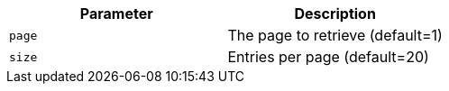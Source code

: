 |===
|Parameter|Description

|`+page+`
|The page to retrieve (default=1)

|`+size+`
|Entries per page (default=20)

|===